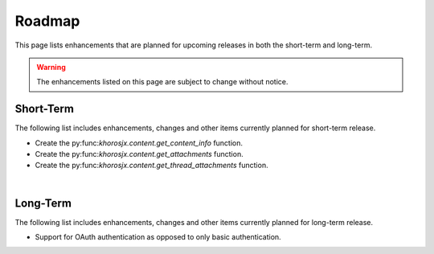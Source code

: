 #######
Roadmap
#######
This page lists enhancements that are planned for upcoming releases in both the short-term and long-term.

.. warning::

    The enhancements listed on this page are subject to change without notice.


**********
Short-Term
**********
The following list includes enhancements, changes and other items currently planned for short-term release.

* Create the py:func:`khorosjx.content.get_content_info` function.
* Create the py:func:`khorosjx.content.get_attachments` function.
* Create the py:func:`khorosjx.content.get_thread_attachments` function.

|

*********
Long-Term
*********
The following list includes enhancements, changes and other items currently planned for long-term release.

* Support for OAuth authentication as opposed to only basic authentication.